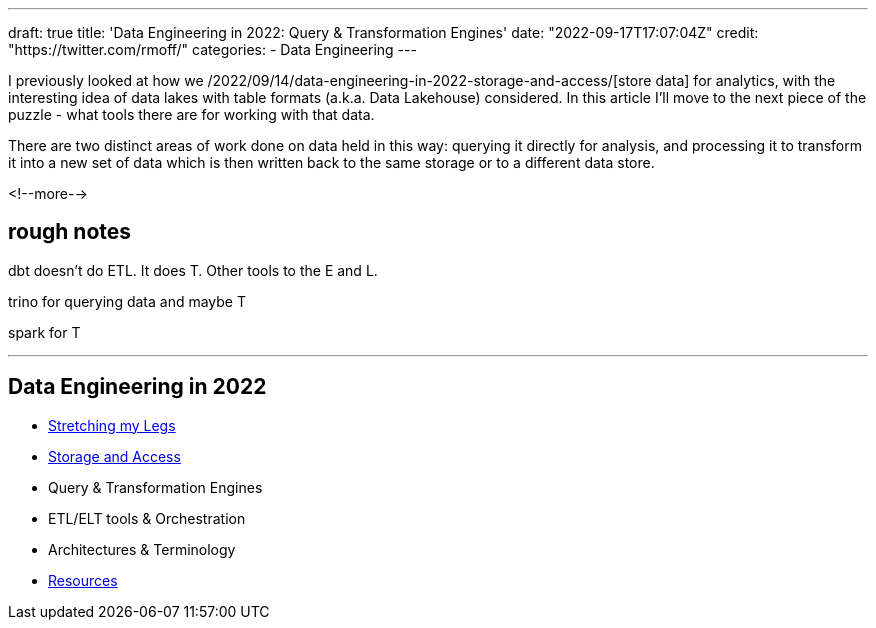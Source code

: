 ---
draft: true
title: 'Data Engineering in 2022: Query & Transformation Engines'
date: "2022-09-17T17:07:04Z"
// image: "/images/2022/09/h_IMG_8389.jpeg"
// thumbnail: "/images/2022/09/t_IMG_5037.jpeg"
credit: "https://twitter.com/rmoff/"
categories:
- Data Engineering
---

:source-highlighter: rouge
:icons: font
:rouge-css: style
:rouge-style: github

I previously looked at how we /2022/09/14/data-engineering-in-2022-storage-and-access/[store data] for analytics, with the interesting idea of data lakes with table formats (a.k.a. Data Lakehouse) considered. In this article I'll move to the next piece of the puzzle - what tools there are for working with that data. 

There are two distinct areas of work done on data held in this way: querying it directly for analysis, and processing it to transform it into a new set of data which is then written back to the same storage or to a different data store. 

<!--more-->

## rough notes ##

dbt doesn't do ETL. It does T. Other tools to the E and L. 

trino for querying data and maybe T

spark for T



'''

## Data Engineering in 2022

* link:/2022/09/14/stretching-my-legs-in-the-data-engineering-ecosystem-in-2022/[Stretching my Legs]
* link:/2022/09/14/data-engineering-in-2022-storage-and-access/[Storage and Access]
* Query & Transformation Engines
* ETL/ELT tools & Orchestration
* Architectures & Terminology
* link:/2022/09/14/data-engineering-resources/[Resources]
